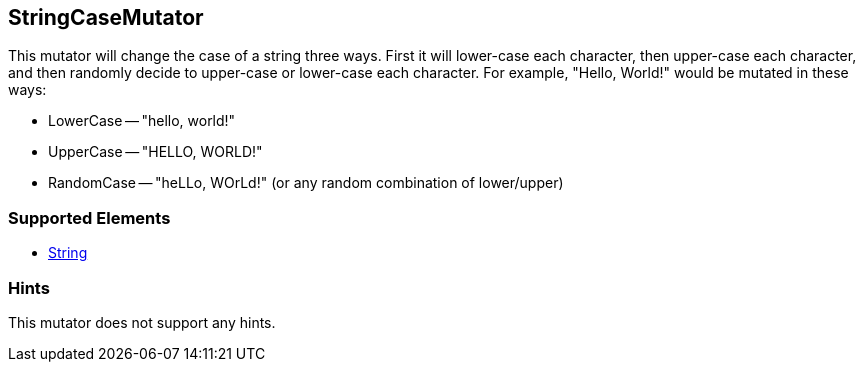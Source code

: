 <<<
[[Mutators_StringCaseMutator]]
== StringCaseMutator

This mutator will change the case of a string three ways. First it will lower-case each character, then upper-case each character, and then randomly decide to upper-case or lower-case each character. For example, "Hello, World!" would be mutated in these ways:

 * LowerCase -- "hello, world!"
 * UpperCase -- "HELLO, WORLD!"
 * RandomCase -- "heLLo, WOrLd!" (or any random combination of lower/upper)

=== Supported Elements

 * xref:String[String]

=== Hints

This mutator does not support any hints.
